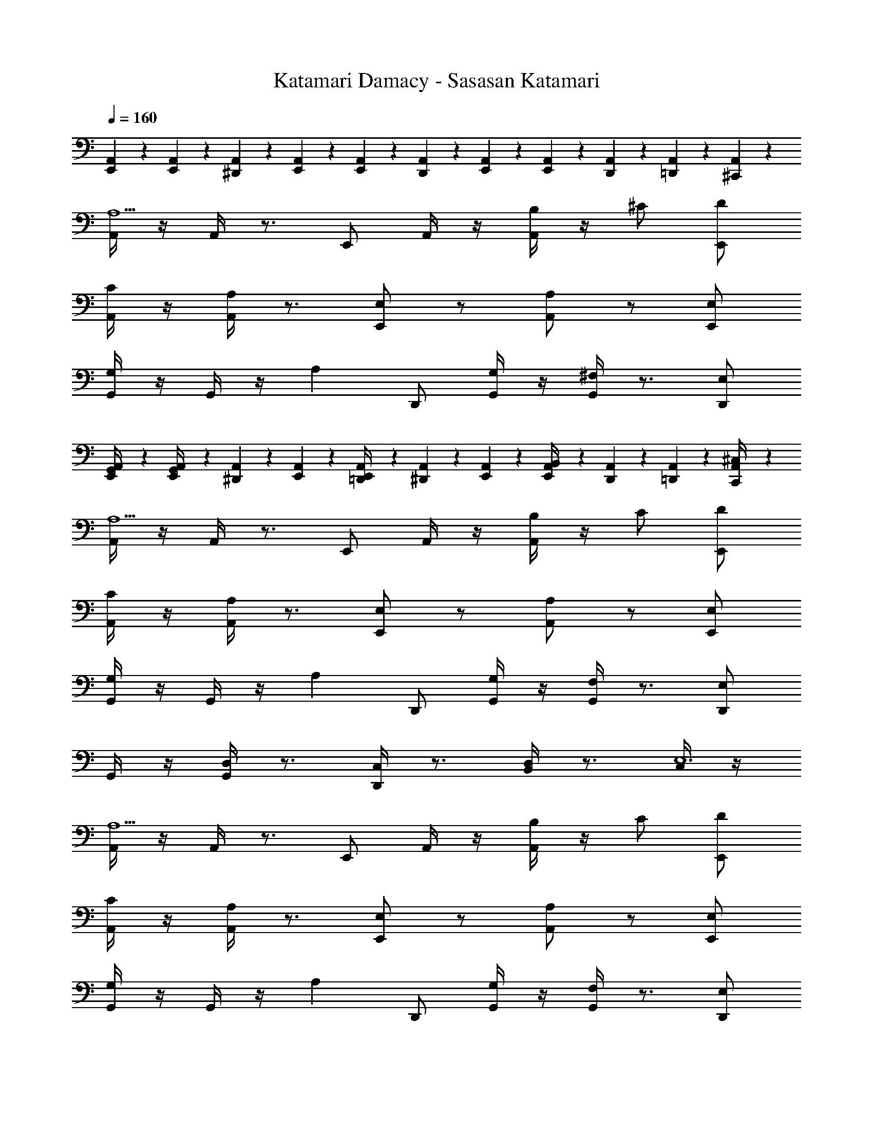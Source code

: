 X: 1
T: Katamari Damacy - Sasasan Katamari
Z: ABC Generated by Starbound Composer
L: 1/4
Q: 1/4=160
K: C
[E,,/9A,,/9] z7/18 [E,,/9A,,/9] z5/36 [^D,,3/28A,,3/28] z/7 [E,,/9A,,/9] z7/18 [E,,/9A,,/9] z5/36 [D,,3/28A,,3/28] z/7 [E,,/9A,,/9] z7/18 [E,,/9A,,/9] z5/36 [D,,3/28A,,3/28] z/7 [=D,,/9A,,/9] z7/18 [^C,,/9A,,/9] z7/18 
[A,,/4A,5/] z/4 A,,/4 z3/4 E,,/ A,,/4 z/4 [A,,/4B,/] z/4 ^C/ [E,,/D/] 
[A,,/4C/] z/4 [A,,/4A,] z3/4 [E,,/E,] z/ [A,,/A,] z/ [E,,/E,/] 
[G,,/4G,] z/4 G,,/4 z/4 [z/A,] D,,/ [G,,/4G,/] z/4 [G,,/4^F,] z3/4 [D,,/E,/] 
[E,,/9A,,/9G,,/4] z7/18 [E,,/9A,,/9G,,/4] z5/36 [^D,,3/28A,,3/28] z/7 [E,,/9A,,/9] z7/18 [E,,/9A,,/9=D,,/4] z5/36 [^D,,3/28A,,3/28] z/7 [E,,/9A,,/9] z7/18 [E,,/9A,,/9B,,/4] z5/36 [D,,3/28A,,3/28] z/7 [=D,,/9A,,/9] z7/18 [C,,/9A,,/9^C,/4] z7/18 
[A,,/4A,5/] z/4 A,,/4 z3/4 E,,/ A,,/4 z/4 [A,,/4B,/] z/4 C/ [E,,/D/] 
[A,,/4C/] z/4 [A,,/4A,] z3/4 [E,,/E,] z/ [A,,/A,] z/ [E,,/E,/] 
[G,,/4G,] z/4 G,,/4 z/4 [z/A,] D,,/ [G,,/4G,/] z/4 [G,,/4F,] z3/4 [D,,/E,] 
G,,/4 z/4 [G,,/4D,] z3/4 [D,,/4C,] z3/4 [B,,/4D,] z3/4 [C,/4E,6] z/4 
[A,,/4A,5/] z/4 A,,/4 z3/4 E,,/ A,,/4 z/4 [A,,/4B,/] z/4 C/ [E,,/D/] 
[A,,/4C/] z/4 [A,,/4A,] z3/4 [E,,/E,] z/ [A,,/A,] z/ [E,,/E,/] 
[G,,/4G,] z/4 G,,/4 z/4 [z/A,] D,,/ [G,,/4G,/] z/4 [G,,/4F,] z3/4 [D,,/E,/] 
[E,,/9A,,/9G,,/4] z7/18 [E,,/9A,,/9G,,/4] z5/36 [^D,,3/28A,,3/28] z/7 [E,,/9A,,/9] z7/18 [E,,/9A,,/9=D,,/4] z5/36 [^D,,3/28A,,3/28] z/7 [E,,/9A,,/9] z7/18 [E,,/9A,,/9B,,/4] z5/36 [D,,3/28A,,3/28] z/7 [=D,,/9A,,/9] z7/18 [C,,/9A,,/9C,/4] z7/18 
[A,,/4A,5/] z/4 A,,/4 z3/4 E,,/ A,,/4 z/4 [A,,/4B,/] z/4 C/ [E,,/D/] 
[A,,/4C/] z/4 [A,,/4A,] z3/4 [E,,/E,] z/ [A,,/A,] z/ [E,,/E,/] 
[G,,/4G,] z/4 G,,/4 z/4 [z/A,] D,,/ [G,,/4G,/] z/4 [G,,/4F,] z3/4 [D,,/E,] 
G,,/4 z/4 [G,,/4D,] z3/4 [D,,/4C,] z3/4 [B,,/4D,] z3/4 [C,/4E,9/] z17/4 
[E,,/9A,,/9] z7/18 [E,,/9A,,/9] z5/36 [^D,,3/28A,,3/28] z/7 [E,,/9A,,/9] z7/18 [E,,/9A,,/9] z5/36 [D,,3/28A,,3/28] z/7 [E,,/9A,,/9] z7/18 [E,,/9A,,/9] z5/36 [D,,3/28A,,3/28] z/7 [=D,,/9A,,/9] z7/18 [C,,/9A,,/9] z7/18 
[A,,/4A,5/] z/4 A,,/4 z3/4 E,,/ A,,/4 z/4 [A,,/4B,/] z/4 C/ [E,,/D/] 
[A,,/4C/] z/4 [A,,/4A,] z3/4 [E,,/E,] z/ [A,,/A,] z/ [E,,/E,/] 
[G,,/4G,] z/4 G,,/4 z/4 [z/A,] D,,/ [G,,/4G,/] z/4 [G,,/4F,] z3/4 [D,,/E,/] 
[E,,/9A,,/9G,,/4] z7/18 [E,,/9A,,/9G,,/4] z5/36 [^D,,3/28A,,3/28] z/7 [E,,/9A,,/9] z7/18 [E,,/9A,,/9=D,,/4] z5/36 [^D,,3/28A,,3/28] z/7 [E,,/9A,,/9] z7/18 [E,,/9A,,/9B,,/4] z5/36 [D,,3/28A,,3/28] z/7 [=D,,/9A,,/9] z7/18 [C,,/9A,,/9C,/4] z7/18 
[A,,/4A,5/] z/4 A,,/4 z3/4 E,,/ A,,/4 z/4 [A,,/4B,/] z/4 C/ [E,,/D/] 
[A,,/4C/] z/4 [A,,/4A,] z3/4 [E,,/E,] z/ [A,,/A,] z/ [E,,/E,/] 
[G,,/4G,] z/4 G,,/4 z/4 [z/A,] D,,/ [G,,/4G,/] z/4 [G,,/4F,] z3/4 [D,,/E,] 
G,,/4 z/4 [G,,/4D,] z3/4 [D,,/4C,] z3/4 [B,,/4D,] z3/4 [C,/4E,6] z/4 
[A,,/4A,5/] z/4 A,,/4 z3/4 E,,/ A,,/4 z/4 [A,,/4B,/] z/4 C/ [E,,/D/] 
[A,,/4C/] z/4 [A,,/4A,] z3/4 [E,,/E,] z/ [A,,/A,] z/ [E,,/E,/] 
[G,,/4G,] z/4 G,,/4 z/4 [z/A,] D,,/ [G,,/4G,/] z/4 [G,,/4F,] z3/4 [D,,/E,/] 
[E,,/9A,,/9G,,/4] z7/18 [E,,/9A,,/9G,,/4] z5/36 [^D,,3/28A,,3/28] z/7 [E,,/9A,,/9] z7/18 [E,,/9A,,/9=D,,/4] z5/36 [^D,,3/28A,,3/28] z/7 [E,,/9A,,/9] z7/18 [E,,/9A,,/9B,,/4] z5/36 [D,,3/28A,,3/28] z/7 [=D,,/9A,,/9] z7/18 [C,,/9A,,/9C,/4] z7/18 
[A,,/4A,5/] z/4 A,,/4 z3/4 E,,/ A,,/4 z/4 [A,,/4B,/] z/4 C/ [E,,/D/] 
[A,,/4C/] z/4 [A,,/4A,] z3/4 [E,,/E,] z/ [A,,/A,] z/ [E,,/E,/] 
[G,,/4G,] z/4 G,,/4 z/4 [z/A,] D,,/ [G,,/4G,/] z/4 [G,,/4F,] z3/4 [D,,/E,] 
G,,/4 z/4 [G,,/4D,] z3/4 [D,,/4C,] z3/4 [B,,/4D,] z3/4 [C,/4E,9/] 

